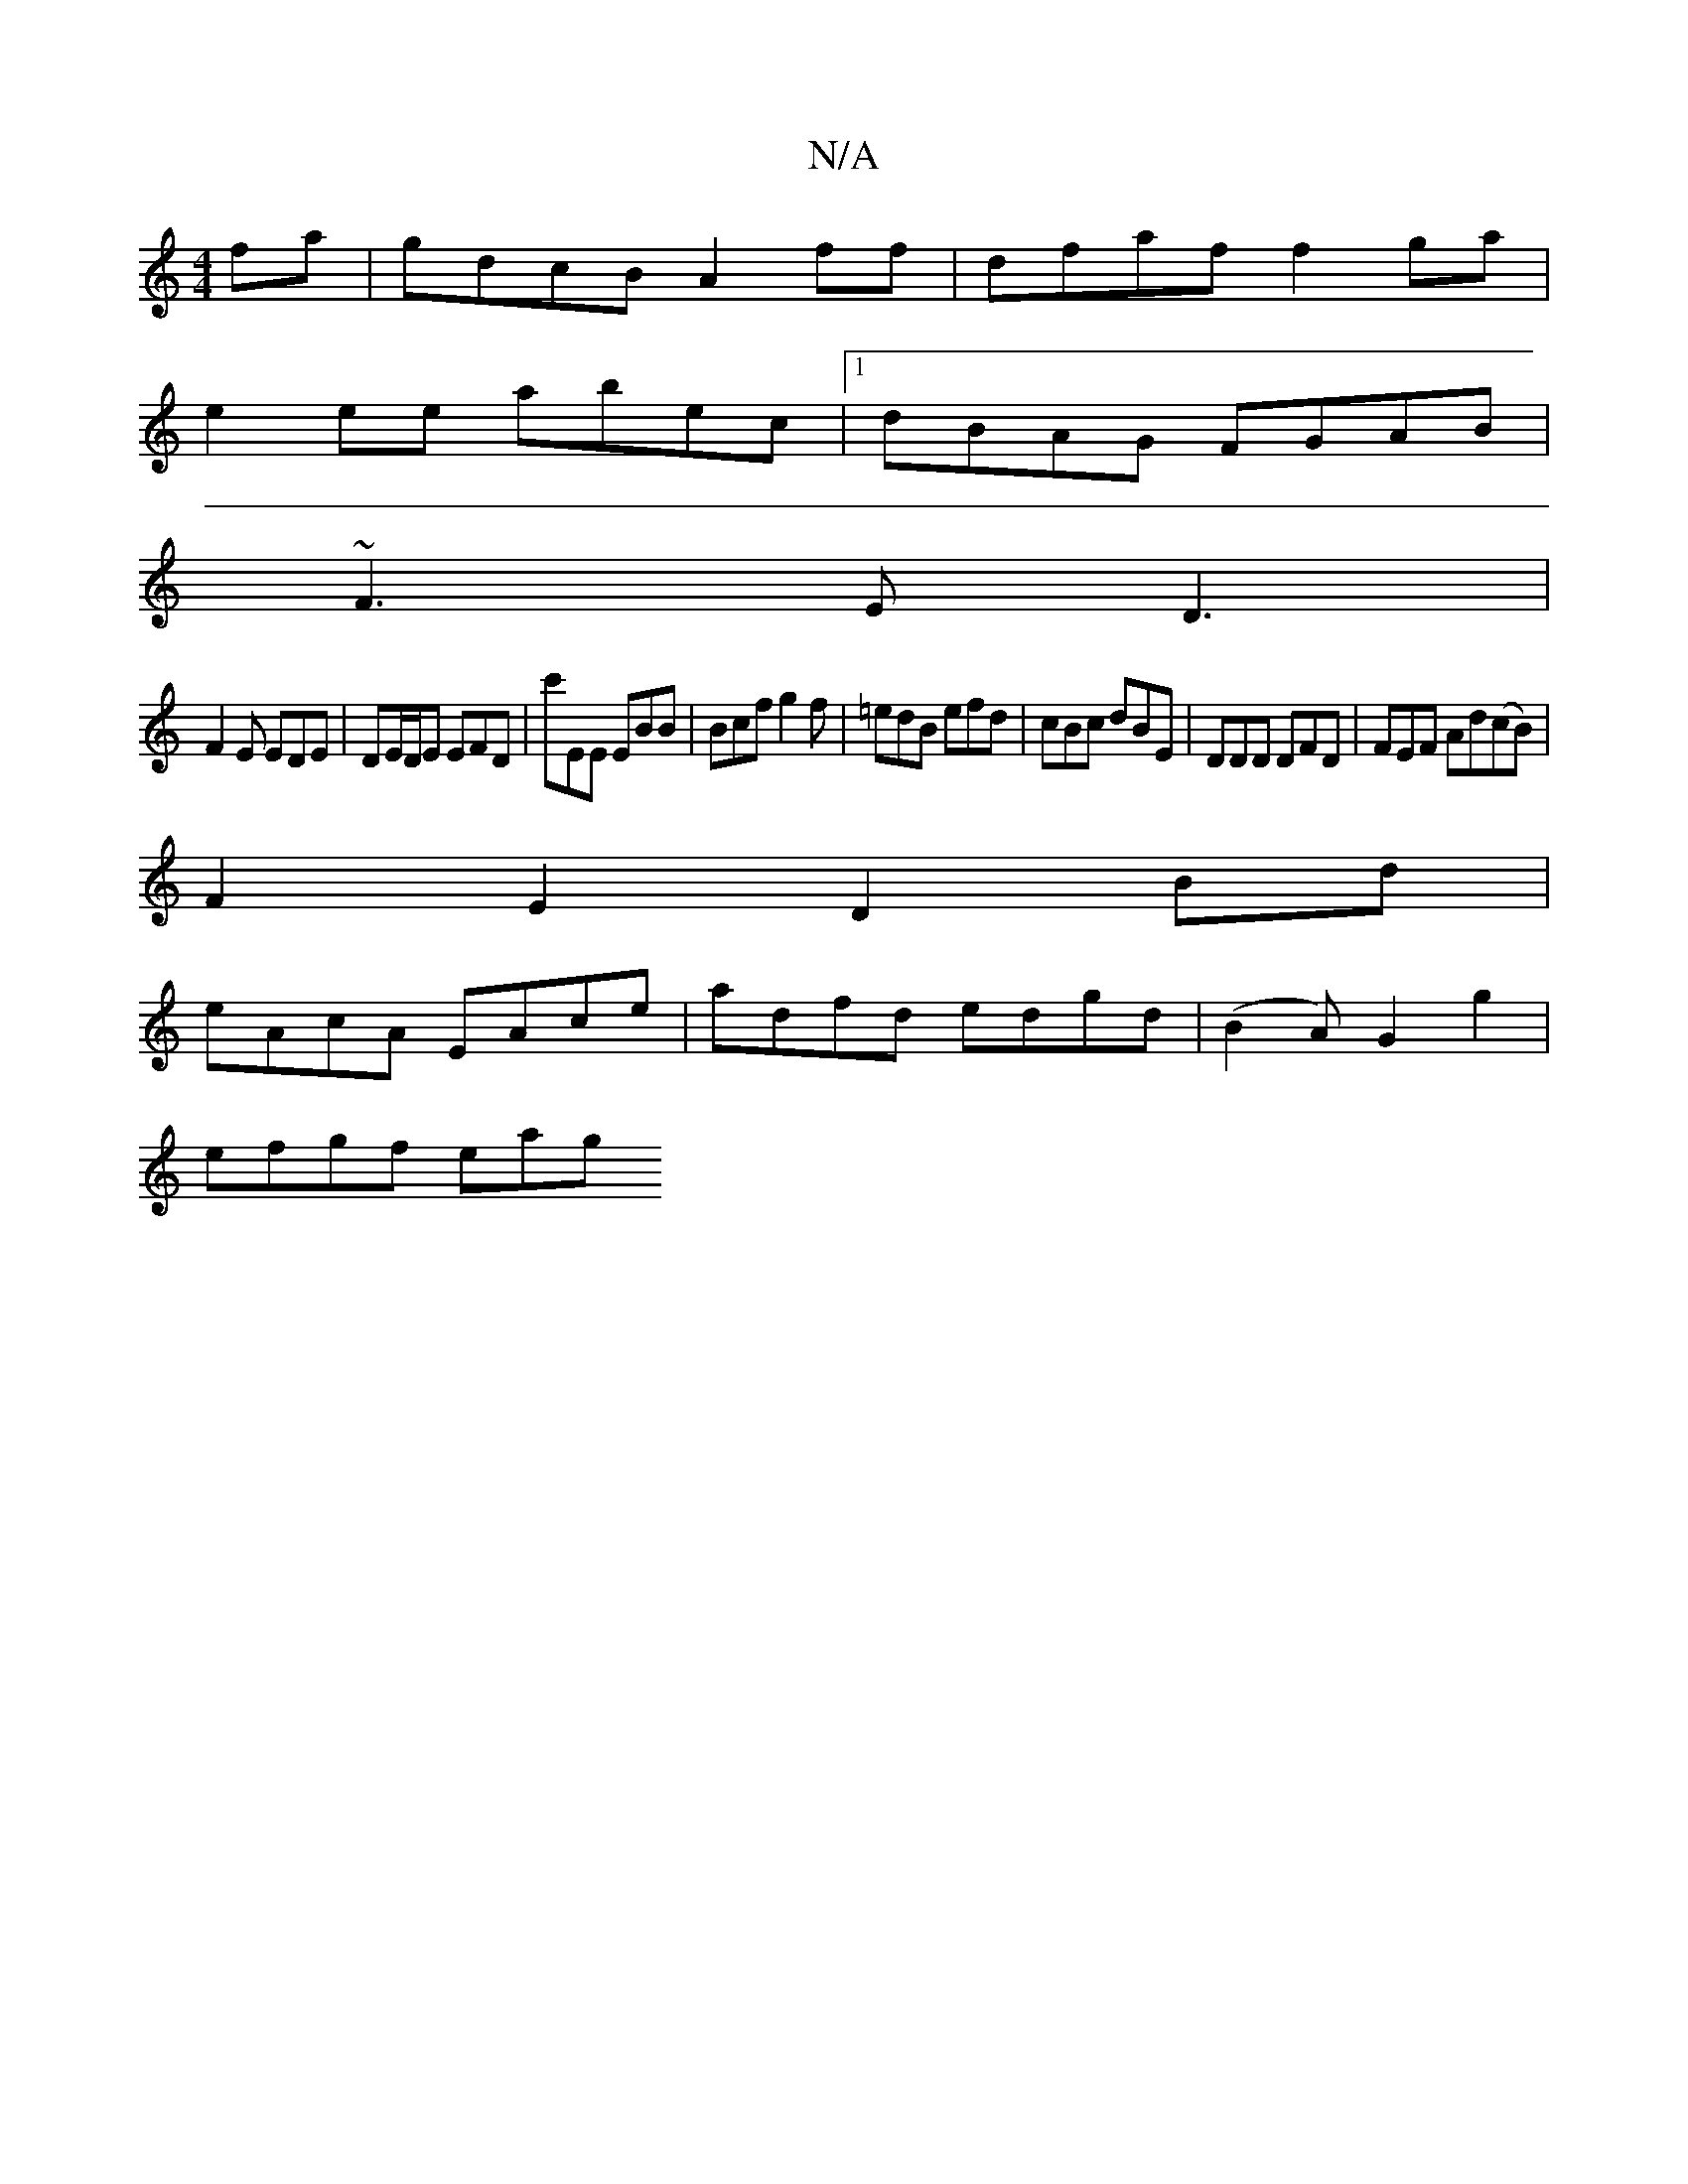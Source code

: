 X:1
T:N/A
M:4/4
R:N/A
K:Cmajor
fa|gdcB A2ff|dfaf f2ga|
e2 ee abec|1 dBAG FGAB|
~F3E D3|
F2E EDE|DE/D/E EFD | c'EE EBB | Bcf g2 f|=edB efd | cBc dBE | DDD DFD | FEF Ad(cB) |
F2E2 D2Bd |
eAcA EAce | adfd edgd | (B2A) G2 g2 |
efgf eag